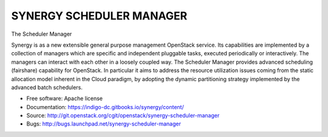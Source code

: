 ------------------------------
 SYNERGY SCHEDULER MANAGER
------------------------------

The Scheduler Manager

Synergy is as a new extensible general purpose management OpenStack service.
Its capabilities are implemented by a collection of managers which are specific
and independent pluggable tasks, executed periodically or interactively. The
managers can interact with each other in a loosely coupled way.
The Scheduler Manager provides advanced scheduling (fairshare) capability for
OpenStack.  In particular it aims to address the resource utilization issues
coming from the static allocation model inherent in the Cloud paradigm, by
adopting the dynamic partitioning strategy implemented by the advanced batch
schedulers.


* Free software: Apache license
* Documentation: https://indigo-dc.gitbooks.io/synergy/content/
* Source: http://git.openstack.org/cgit/openstack/synergy-scheduler-manager
* Bugs: http://bugs.launchpad.net/synergy-scheduler-manager



